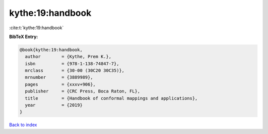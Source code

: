 kythe:19:handbook
=================

:cite:t:`kythe:19:handbook`

**BibTeX Entry:**

.. code-block:: bibtex

   @book{kythe:19:handbook,
     author        = {Kythe, Prem K.},
     isbn          = {978-1-138-74847-7},
     mrclass       = {30-00 (30C20 30C35)},
     mrnumber      = {3889989},
     pages         = {xxxv+906},
     publisher     = {CRC Press, Boca Raton, FL},
     title         = {Handbook of conformal mappings and applications},
     year          = {2019}
   }

`Back to index <../By-Cite-Keys.rst>`_
